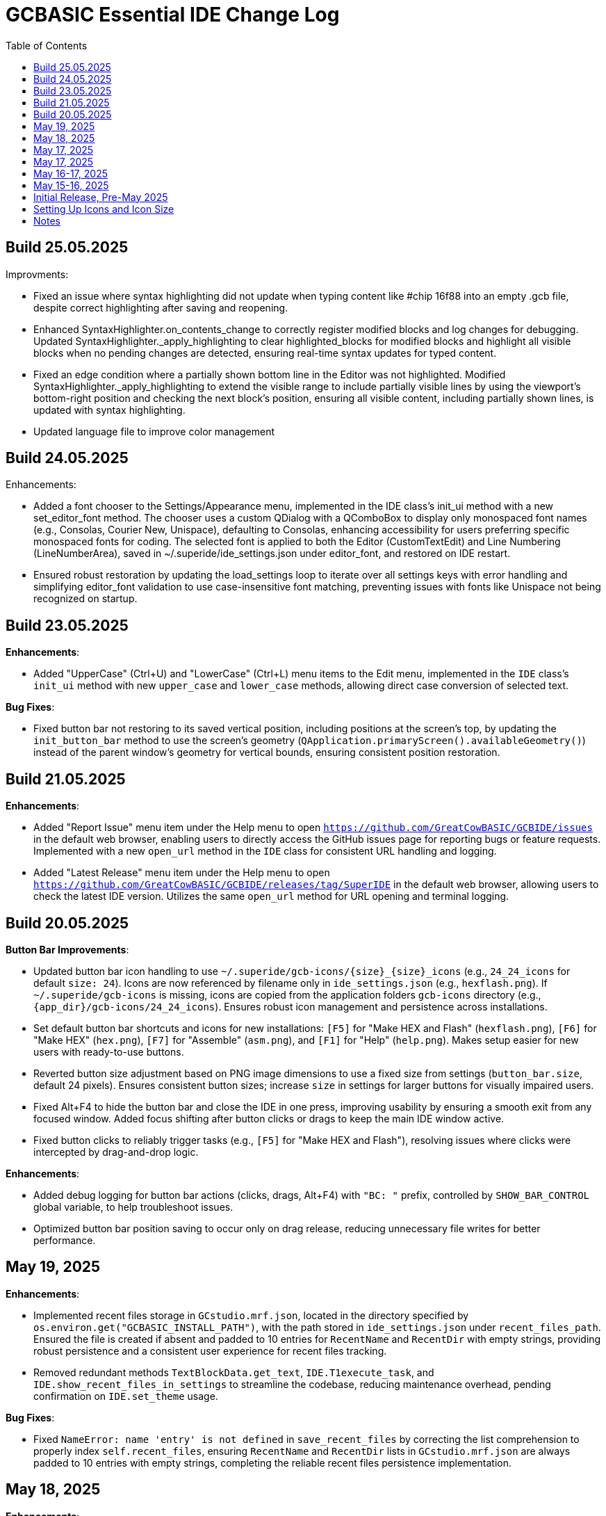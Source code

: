 = GCBASIC Essential IDE Change Log
:toc:


== Build 25.05.2025

Improvments:

* Fixed an issue where syntax highlighting did not update when typing content like #chip 16f88 into an empty .gcb file, despite correct highlighting after saving and reopening. 

* Enhanced SyntaxHighlighter.on_contents_change to correctly register modified blocks and log changes for debugging. Updated SyntaxHighlighter._apply_highlighting to clear highlighted_blocks for modified blocks and highlight all visible blocks when no pending changes are detected, ensuring real-time syntax updates for typed content.

* Fixed an edge condition where a partially shown bottom line in the Editor was not highlighted. Modified SyntaxHighlighter._apply_highlighting to extend the visible range to include partially visible lines by using the viewport’s bottom-right position and checking the next block’s position, ensuring all visible content, including partially shown lines, is updated with syntax highlighting.

* Updated language file to improve color management

== Build 24.05.2025

Enhancements:

* Added a font chooser to the Settings/Appearance menu, implemented in the IDE class’s init_ui method with a new set_editor_font method. The chooser uses a custom QDialog with a QComboBox to display only monospaced font names (e.g., Consolas, Courier New, Unispace), defaulting to Consolas, enhancing accessibility for users preferring specific monospaced fonts for coding. The selected font is applied to both the Editor (CustomTextEdit) and Line Numbering (LineNumberArea), saved in ~/.superide/ide_settings.json under editor_font, and restored on IDE restart. 
* Ensured robust restoration by updating the load_settings loop to iterate over all settings keys with error handling and simplifying editor_font validation to use case-insensitive font matching, preventing issues with fonts like Unispace not being recognized on startup.

== Build 23.05.2025

*Enhancements*:

* Added "UpperCase" (Ctrl+U) and "LowerCase" (Ctrl+L) menu items to the Edit menu, implemented in the `IDE` class’s `init_ui` method with new `upper_case` and `lower_case` methods, allowing direct case conversion of selected text.

*Bug Fixes*:

* Fixed button bar not restoring to its saved vertical position, including positions at the screen’s top, by updating the `init_button_bar` method to use the screen’s geometry (`QApplication.primaryScreen().availableGeometry()`) instead of the parent window’s geometry for vertical bounds, ensuring consistent position restoration.



== Build 21.05.2025

*Enhancements*:

* Added "Report Issue" menu item under the Help menu to open `https://github.com/GreatCowBASIC/GCBIDE/issues` in the default web browser, enabling users to directly access the GitHub issues page for reporting bugs or feature requests. Implemented with a new `open_url` method in the `IDE` class for consistent URL handling and logging.
* Added "Latest Release" menu item under the Help menu to open `https://github.com/GreatCowBASIC/GCBIDE/releases/tag/SuperIDE` in the default web browser, allowing users to check the latest IDE version. Utilizes the same `open_url` method for URL opening and terminal logging.

== Build 20.05.2025

*Button Bar Improvements*:

* Updated button bar icon handling to use `~/.superide/gcb-icons/{size}_{size}_icons` (e.g., `24_24_icons` for default `size: 24`). Icons are now referenced by filename only in `ide_settings.json` (e.g., `hexflash.png`). If `~/.superide/gcb-icons` is missing, icons are copied from the application folders `gcb-icons` directory (e.g., `{app_dir}/gcb-icons/24_24_icons`). Ensures robust icon management and persistence across installations.
* Set default button bar shortcuts and icons for new installations: `[F5]` for "Make HEX and Flash" (`hexflash.png`), `[F6]` for "Make HEX" (`hex.png`), `[F7]` for "Assemble" (`asm.png`), and `[F1]` for "Help" (`help.png`). Makes setup easier for new users with ready-to-use buttons.
* Reverted button size adjustment based on PNG image dimensions to use a fixed size from settings (`button_bar.size`, default 24 pixels). Ensures consistent button sizes; increase `size` in settings for larger buttons for visually impaired users.
* Fixed Alt+F4 to hide the button bar and close the IDE in one press, improving usability by ensuring a smooth exit from any focused window. Added focus shifting after button clicks or drags to keep the main IDE window active.
* Fixed button clicks to reliably trigger tasks (e.g., `[F5]` for "Make HEX and Flash"), resolving issues where clicks were intercepted by drag-and-drop logic.

*Enhancements*:

* Added debug logging for button bar actions (clicks, drags, Alt+F4) with `"BC: "` prefix, controlled by `SHOW_BAR_CONTROL` global variable, to help troubleshoot issues.
* Optimized button bar position saving to occur only on drag release, reducing unnecessary file writes for better performance.

== May 19, 2025

*Enhancements*:

* Implemented recent files storage in `GCstudio.mrf.json`, located in the directory specified by `os.environ.get("GCBASIC_INSTALL_PATH")`, with the path stored in `ide_settings.json` under `recent_files_path`. Ensured the file is created if absent and padded to 10 entries for `RecentName` and `RecentDir` with empty strings, providing robust persistence and a consistent user experience for recent files tracking.
* Removed redundant methods `TextBlockData.get_text`, `IDE.T1execute_task`, and `IDE.show_recent_files_in_settings` to streamline the codebase, reducing maintenance overhead, pending confirmation on `IDE.set_theme` usage.

*Bug Fixes*:

* Fixed `NameError: name 'entry' is not defined` in `save_recent_files` by correcting the list comprehension to properly index `self.recent_files`, ensuring `RecentName` and `RecentDir` lists in `GCstudio.mrf.json` are always padded to 10 entries with empty strings, completing the reliable recent files persistence implementation.

== May 18, 2025

*Enhancements*:

* Added support for remembering the last accessed folder in file operations, storing the directory in `self.settings['last_folder']` within `open_file_by_path`, `save_file`, and `save_file_as`. Updated `open_file` to use `last_folder` as the default `QFileDialog` directory, with fallback to the home directory if invalid, enhancing user experience by maintaining folder context across sessions.
* Enhanced `load_settings` to initialize `last_folder` with the user's home directory if not set, ensuring persistence across sessions.
* Improved line number area width in `CustomTextEdit` to dynamically adjust based on document line count, accommodating four-digit line numbers (1000+ lines) using `QFontMetrics` and a scalable formula, improving readability for large files.

*Bug Fixes*:

* Fixed line number truncation at 1000 lines by implementing dynamic width calculation in `CustomTextEdit.line_number_area_width`, ensuring sufficient space for four-digit line numbers and beyond.

== May 17, 2025

*Enhancements*:

* Added detailed logging in `execute_task` to debug `${command:extension.commandvariable.selectedText}` placeholder replacement, including raw string and hex representations of arguments.
* Implemented regex-based placeholder replacement in `execute_task` using `re.sub` to handle potential string mismatches or hidden characters, improving robustness.
* Added warning log in `execute_task` when the placeholder is present but no text is selected, enhancing user feedback.

*Bug Fixes*:

* Fixed persistent `${command:extension.commandvariable.selectedText}` placeholder replacement failure in `execute_task` by using regex to match the placeholder, resolving the issue with task argument substitution.

== May 17, 2025

*Enhancements*:

* Added `get_selected_text` method with Ctrl+E shortcut to retrieve selected text.
* Improved `check_external_modifications` handling by syncing menu item state in `load_settings` and guarding `check_file_changes` calls.
* Enhanced `execute_task` to support `${command:extension.commandvariable.selectedText}` placeholder replacement with initial list comprehension approach.

*Bug Fixes*:

* Fixed external modification setting sync issue for menu item state.
* Resolved `[INFO] def check_file_changes` log when `check_external_modifications` was `False` by moving log and guarding calls, addressing the check_file_changes invocation issue.
* Addressed initial placeholder replacement failure in `execute_task` by correcting list-based replacement, though issues persisted.

== May 16-17, 2025

*Enhancements*:

* Added single-instance checking with a socket lock to prevent multiple IDE instances, reducing external modification conflicts.
* Improved external file change detection with refined `mtime` tracking and user choice persistence in `check_file_changes`.
* Enhanced `execute_task` to launch non-"make" tasks non-modally with `subprocess.Popen`.

*Bug Fixes*:

* Fixed unnecessary save prompts for unmodified files by preserving document modified state during highlighting.
* Resolved `[ERROR] Error executing task: 'IDE' object has no attribute 'user_scrolled'` by using `self.terminal.user_scrolled`.
* Fixed log display issue for "make" tasks by ensuring all lines of `%temp%\gcbasic.log` are shown.
* Corrected reload prompt after save by clearing file cache and updating `mtime` in `save_file` and `save_file_as`, resolving the reload prompt after save issue.
* Fixed double tab closure by disconnecting/reconnecting `tabCloseRequested` signal in `update_background_after_close`, resolving the double tab closure issue.

== May 15-16, 2025

*Enhancements*:

* Improved syntax highlighting by making `GCB.tmLanguage.json` patterns case-insensitive.
* Added F4 shortcut to open the IDE Tasks menu programmatically, resolving the F4 shortcut issue.
* Enhanced `parse_tasks_json` to strip comments line-by-line, resolving Tasks to Menu option issue.

*Bug Fixes*:

* Fixed `QTextCursor::setPosition: Position '174' out of range` error in `SyntaxHighlighter`, resolving a syntax error issue.
* Corrected comment highlighting for `REM` and `' REM` by reordering patterns in `GCB.tmLanguage.json`.
* Resolved broken Undo/Ctrl+Z by grouping formatting operations in `SyntaxHighlighter`.
* Fixed console warning about invisible window in IDE Tasks menu by using `QMenu.popup`.
* Corrected `[WinError 267]` for "Make HEX [F6]" task by converting VS Code syntax to Windows-compatible paths in `execute_task`, addressing duplicate `execute_task` issues.

== Initial Release, Pre-May 2025

*Initial Features*:

* Implemented core IDE functionality with `QTabWidget` for multi-tab editing of `.GCB` files.
* Added syntax highlighting via `SyntaxHighlighter` class using `GCB.tmLanguage.json` for GCBASIC code.
* Supported basic file operations: New, Open, Save, Save As, Close, and Print.
* Included `TerminalWindow` for logging IDE actions and task outputs.
* Added menu system with File, Edit, IDE Tasks, IDE Settings, and Help menus.
* Integrated task execution from `tasks.json` with support for GCBASIC compiler tasks.
* Implemented line number display, word wrap, and theme switching (light/dark).
* Added recent files tracking and settings persistence in `~/.superide/ide_settings.json`.

== Setting Up Icons and Icon Size

The GCBASIC Essential IDE includes a customizable button bar for quick access to common tasks like compiling and flashing code. This section guides you through setting up the button icons and adjusting their size, especially to support visually impaired users who need larger, clearer buttons.

*Configuring Button Bar Icons*:

* The button bar is configured in `~/.superide/ide_settings.json` under the `button_bar` section. By default, it includes four buttons:

  - `[F5]`: "Make HEX and Flash" with `hexflash.png`
  - `[F6]`: "Make HEX" with `hex.png`
  - `[F7]`: "Assemble" with `asm.png`
  - `[F1]`: "Help" with `help.png`
* To customize icons, edit `ide_settings.json` (e.g., `C:\Users\<your-username>\.superide\ide_settings.json`):

  ```json
  "button_bar": {
      "button1": "[F5]:hexflash.png",
      "button2": "[F6]:hex.png",
      "button3": "[F7]:asm.png",
      "button4": "[F1]:help.png",
      "size": 24,
      "position": []
  }
  ```
* Place your icon files (e.g., `hexflash.png`, `hex.png`, `asm.png`, `help.png`) in the IDE’s code directory (e.g., `C:\DDrive\GreatCowBASICGits\GCBIDE\code\`).
* Ensure icon names match the `buttonX` entries exactly and are PNG files. Use high-resolution images (e.g., 24x24 or larger) for clarity, especially if increasing the button size.
* Each `buttonX` entry uses the format `[shortcut]:icon.png`, where `shortcut` (e.g., `F5`) links to a task in `~/.superide/tasks.json`.

*Adjusting Icon Size for Accessibility*:

* The button size is set by the `size` field in `button_bar` (default 24 pixels, creating 24x24 buttons with 20x20 icons).
* For visually impaired users, increase `size` to make buttons larger and more visible. For example, set `"size": 48` for 48x48 buttons with 44x44 icons:

  ```json
  "size": 48
  ```
* Save `ide_settings.json` and restart the IDE to apply the new size. The button bar’s height will adjust to `size + 12` (e.g., 60 pixels for `size: 48`), and width will scale based on the number of buttons.
* Use high-resolution PNGs (e.g., 48x48 or larger) to avoid pixelation when icons are scaled to `size - 4`. Clear, high-contrast icons are recommended for accessibility.
* Test the button bar after changing `size` to ensure buttons are large enough and icons are legible. If needed, try larger sizes (e.g., 64) for optimal visibility.

*Tips for Visually Impaired Users*:

* Choose PNG icons with bold, distinct designs to enhance readability.
* If the default 24x24 buttons are too small, experiment with `size` values (e.g., 48, 64) to find the best fit.
* Ensure `tasks.json` includes tasks for `[F5]`, `[F6]`, `[F7]`, and `[F1]` to match the default buttons, preventing errors when clicking buttons.

*Troubleshooting*:

* If buttons show numbers (1–4) instead of icons, check that `hexflash.png`, `hex.png`, `asm.png`, and `help.png` are in the correct directory and match `ide_settings.json` entries.
* If a button doesn’t trigger a task, verify the shortcut (e.g., `F5`) exists in `tasks.json`.
* For size issues, confirm `size` in `ide_settings.json` is set appropriately and restart the IDE.

== Notes

* All versions maintain compatibility with GCBASIC compiler tasks and `.GCB` file editing.
* The IDE uses `tasks.json` for task configurations, with ongoing improvements in placeholder handling, particularly for `${command:extension.commandvariable.selectedText}`.
* The clarification of `if not` syntax in Python was provided to support development but did not result in code changes.
* Future updates may focus on further placeholder support, performance optimizations, enhanced logging for task outputs, confirming the intended use of `IDE.set_theme`, and addressing `libpng` warnings for `GCstudio.png`.

